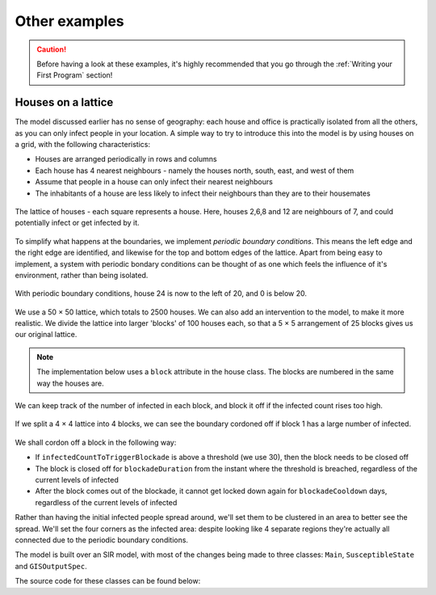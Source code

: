 Other examples
==============

.. caution:: Before having a look at these examples, it's highly recommended that you go through the :ref:`Writing your First Program` section!

Houses on a lattice
-------------------

The model discussed earlier has no sense of geography: each house and office is practically isolated from all the others, as you can only infect people in your location. A simple way to try to introduce this into the model is by using houses on a grid, with the following characteristics:

* Houses are arranged periodically in rows and columns
* Each house has 4 nearest neighbours - namely the houses north, south, east, and west of them
* Assume that people in a house can only infect their nearest neighbours
* The inhabitants of a house are less likely to infect their neighbours than they are to their housemates

.. figure:: _static/images/othereg_lattice.png
  :align: center
  :alt: The house arrangement
  :width: 300px
  :figclass: align-center

  The lattice of houses - each square represents a house. Here, houses 2,6,8 and 12 are neighbours of 7, and could potentially infect or get infected by it.


To simplify what happens at the boundaries, we implement *periodic boundary conditions*. This means the left edge and the right edge are identified, and likewise for the top and bottom edges of the lattice. Apart from being easy to implement, a system with periodic bondary conditions can be thought of as one which feels the influence of it's environment, rather than being isolated.

.. figure:: _static/images/othereg_periodicbc.png
  :align: center
  :alt: Depiction of periodic boundary conditions
  :width: 300px
  :figclass: align-center

  With periodic boundary conditions, house 24 is now to the left of 20, and 0 is below 20.

We use a 50 × 50 lattice, which totals to 2500 houses. We can also add an intervention to the model, to make it more realistic. We divide the lattice into larger 'blocks' of 100 houses each, so that a 5 × 5 arrangement of 25 blocks gives us our original lattice.

.. note:: The implementation below uses a ``block`` attribute in the house class. The blocks are numbered in the same way the houses are.

We can keep track of the number of infected in each block, and block it off if the infected count rises too high.

.. figure:: _static/images/othereg_blockade.png
  :align: center
  :alt: Depiction of a block being blockaded
  :width: 300px
  :figclass: align-center

  If we split a 4 × 4 lattice into 4 blocks, we can see the boundary cordoned off if block 1 has a large number of infected.

We shall cordon off a block in the following way:

* If ``infectedCountToTriggerBlockade`` is above a threshold (we use 30), then the block needs to be closed off
* The block is closed off for ``blockadeDuration`` from the instant where the threshold is breached, regardless of the current levels of infected
* After the block comes out of the blockade, it cannot get locked down again for ``blockadeCooldown`` days, regardless of the current levels of infected

Rather than having the initial infected people spread around, we'll set them to be clustered in an area to better see the spread. We'll set the four corners as the infected area: despite looking like 4 separate regions they're actually all connected due to the periodic boundary conditions.


The model is built over an SIR model, with most of the changes being made to three classes: ``Main``, ``SusceptibleState`` and ``GISOutputSpec``.

.. tabs::

  .. group-tab:: Main.scala

    There are several changes made to this class, the most important one being the addition of the intervention.

    We first initialize ``isBlockadedList``, a boolean array of length 25. If ``isBlockadedList[i] == True``, that means that block number ``i`` is currently blockaded.

    We use an ``IntervalBasedIntervention`` to set up our required intervention, and check for whether a block needs to be cordoned off every tick with ``whenActiveActionFunc``.

    .. note::
      We start the intervention at tick 1, and end it at tick 5000. The simulation is assumed to have ended by then, as after numerous trials it never seemed to reach 5000 ticks. However, this is not good practice: we ideally should force the simulation to end when the intervention does, by adding the required condition in ``StopSimulation``.

    When ingesting the input data, we define a ``NEIGHBOURS`` relation between two neighbouring houses. However, we cannot register a relation between two nodes if only one of them has been registered. Thus, for every row in the input csv file, we register not just the house mentioned on the row but also all of it's neighbours.

    .. hint:: If you refer back to the final note in the section on :ref:`Reading inputs from a synthetic population`, you'll see that registering an identical node multiple times does not lead to the node being duplicated in the graph.

    .. admonition:: What does what?
      :class: caution
    
      Here's a breakdown of the primary methods in the ``Main`` class, and what they do.

      * ``blockadeBlock``: Defines and registers the intervention described above
      * ``create12HourSchedules``: Defines and registers the agent registerSchedules
      * ``csvDataExtractor``: Creates the graph using the CSV input file
      * ``getLeftNeighbour``, ``getRightNeighbour``, ``getUpNeighbour``, ``getDownNeighbour``: Take a houses' ID and returns the ID of the appropriate neighbour, after taking periodic boundary conditions into account
      * ``getHouseBlock``: Returns the block number a given house is part of

  .. group-tab:: SusceptibleState.scala

    When it comes infection, the possibility of infecting others in neighbouring houses is taken care of in the ``fetchInfectedRatioForAllNeighbours`` method of this class. It does the following:

    * First, it calculates the number of infected and total people in the house itself.
    * Then it loooks at every neighbour of the house.
    * If the neighbour belongs to the same block, it adds that neighbour's infected and total person counts.
    * If the neighbour doesn't belong to the block, it checks if the neighbours' block has been blockaded. If not, it adds the neighbour's infected and total person counts.
    * Finally, it returns the ratio of the infected to total person count, which is used to check if the person gets infected.

  .. group-tab:: GISOutputSpec.scala

    This class generates the csv output.
    
    It returns the following as a row:
    
    * The time-step
    * The coordinates of the house, if the house contains at least 1 infected person
    * The number of infected people in a house
    * A list of the blocks that have been cordoned off

    .. note::

      If a house doesn't contain infected people, the house's coordinates are *not* returned. This is intenional, as it reduces the size of the resulting csv file.

      For this reason, an empty house with no people in it will never be listed in the output file: if there aren't any people, they can't be any infected people in the house.
    


The source code for these classes can be found below:

.. tabs::

  .. code-tab:: scala Main.scala

    package com.bharatsim.examples.epidemiology.latticeHousesModel

    import com.bharatsim.engine.ContextBuilder._
    import com.bharatsim.engine._
    import com.bharatsim.engine.actions.StopSimulation
    import com.bharatsim.engine.basicConversions.decoders.DefaultDecoders._
    import com.bharatsim.engine.basicConversions.encoders.DefaultEncoders._
    import com.bharatsim.engine.dsl.SyntaxHelpers._
    import com.bharatsim.engine.execution.Simulation
    import com.bharatsim.engine.graph.ingestion.{GraphData, Relation}
    import com.bharatsim.engine.graph.patternMatcher.MatchCondition._
    import com.bharatsim.engine.intervention.{IntervalBasedIntervention, SingleInvocationIntervention}
    import com.bharatsim.engine.listeners.{CsvOutputGenerator, SimulationListenerRegistry}
    import com.bharatsim.engine.models.{Agent, Node}
    import com.bharatsim.examples.epidemiology.latticeHousesModel.DiseaseStates.{InfectedState, SusceptibleState}
    import com.bharatsim.examples.epidemiology.latticeHousesModel.InfectionStatus._
    import com.typesafe.scalalogging.LazyLogging

    import java.util.Date

    object Main extends LazyLogging {

      final val numberOfTicksInADay: Int = 2
      final val dt: Double = 1/numberOfTicksInADay.toFloat

      private val myTick: ScheduleUnit = new ScheduleUnit(1)
      private val myDay: ScheduleUnit = new ScheduleUnit(myTick * numberOfTicksInADay)

      var isBlockadedList = new Array[Boolean](25)

      def main(args: Array[String]): Unit = {
        var beforeCount = 0
        val simulation = Simulation()

        simulation.ingestData(implicit context => {
          ingestCSVData("citizen10kLattice.csv", csvDataExtractor)
          logger.debug("Ingestion done")
        })

        simulation.defineSimulation(implicit context => {
          create12HourSchedules()

          blockadeBlock

          registerAction(
            StopSimulation,
            (c: Context) => {
              getInfectedCount(c) == 0
            }
          )

          beforeCount = getInfectedCount(context)

          registerAgent[Person]

          val currentTime = new Date().getTime

          SimulationListenerRegistry.register(
            new CsvOutputGenerator("src/main/resources/GISInfectedoutput_"+currentTime+".csv", new GISOutputSpec(context))
          )
        })

        simulation.onCompleteSimulation { implicit context =>
          printStats(beforeCount)
          teardown()
        }

        val startTime = System.currentTimeMillis()
        simulation.run()
        val endTime = System.currentTimeMillis()
        logger.info("Total time: {} s", (endTime - startTime) / 1000)
      }

      private def blockadeBlock(implicit context: Context): Unit = {

        val interventionName = "blockade"
        val infectedCountToTriggerBlockade = 30
        val blockadeDuration = 7 * numberOfTicksInADay
        val blockadeCooldown = 7 * numberOfTicksInADay
        var ticksSinceBlockade = Array.fill(25){0}

        def perTickAction(context: Context): Unit = {
          for (i <- 0 to 24)  {

            if (ticksSinceBlockade(i) == blockadeDuration) {
              isBlockadedList(i) = false
            }

            if (ticksSinceBlockade(i) >= blockadeDuration + blockadeCooldown) {
              var infectedCountPerBlock: Long = 0
              var nodesInBlock = context.graphProvider.fetchNodes("House", "block" equ i)
              nodesInBlock.foreach(blockNode => {
                var tempvariable = fetchInfectedAndTotalPerLocation(blockNode.as[House], "House", context)
                infectedCountPerBlock += tempvariable._1.toLong
              }
              )

              if (infectedCountPerBlock >= infectedCountToTriggerBlockade) {
                isBlockadedList(i) = true
                ticksSinceBlockade(i) = 0
              }

            }
            else ticksSinceBlockade(i) += 1
          }
        }

        def fetchInfectedAndTotalPerLocation(node: Node, placeType: String, context: Context): (Double, Double) = {
          val cache = context.perTickCache
          val uniquekey = (placeType, node.internalId)
          cache.getOrUpdate(uniquekey, () => computeInfectedAndTotalPerLocation(node)).asInstanceOf[(Double, Double)]
        }

        def computeInfectedAndTotalPerLocation(node: Node): (Double, Double) = {
          val totalNeighbourCount = node.getConnectionCount(node.getRelation[Person]().get)
          if (totalNeighbourCount == 0)
            return (0d, 1)  // toDo change to (0,0), add check for dividing by 0
          val infectedNeighbourCount = node.getConnectionCount(node.getRelation[Person]().get,
            "infectionState" equ Infected)
          return (infectedNeighbourCount.toDouble, totalNeighbourCount.toDouble)
        }

        val intervention =
          IntervalBasedIntervention(interventionName, 1, 5000, whenActiveActionFunc = perTickAction)

        registerIntervention(intervention)
      }

      private def create12HourSchedules()(implicit context: Context): Unit = {

        val stayHomeSchedule = (myDay, myTick)
          .add[House](0, 1)

        registerSchedules(
          (stayHomeSchedule, (agent: Agent, _:Context) => agent.asInstanceOf[Person].age > 0, 1)
        )
      }

      private def csvDataExtractor(map: Map[String, String])(implicit context: Context): GraphData = {

        val citizenId = map("Agent_ID").toLong
        val age = map("Age").toInt

        val homeId = map("HHID").toLong
        val schoolId = map("school_id").toLong
        val officeId = map("WorkPlaceID").toLong
        val houseLatitude = map("H_Lat").toString
        val houseLongitude = map("H_Lon").toString

        val initialInfectionState = if ((houseLatitude=="0" || houseLatitude=="1" || houseLatitude=="49" ||
          houseLatitude=="2" || houseLatitude=="48") && (houseLongitude=="0" || houseLongitude=="1" || houseLongitude=="49" ||
          houseLongitude=="2" || houseLongitude=="48")) "Infected" else "Susceptible"

        val citizen: Person = Person(
          citizenId,
          age,
          houseLatitude,
          houseLongitude,
          InfectionStatus.withName(initialInfectionState),
          0,
          getInitialRecoveryTick(initialInfectionState)
        )

        if (initialInfectionState == "Susceptible") {
          citizen.setInitialState(SusceptibleState())
        }
        else
          citizen.setInitialState(InfectedState())

        val home = House(homeId, getHouseBlock(homeId))
        val staysAt = Relation[Person, House](citizenId, "STAYS_AT", homeId)
        val memberOf = Relation[House, Person](homeId, "HOUSES", citizenId)

        val neighboursLeft = Relation[House, House](homeId, "NEIGHBOURS", getLeftNeighbour(homeId))
        val neighboursRight = Relation[House, House](homeId, "NEIGHBOURS", getRightNeighbour(homeId))
        val neighboursUp = Relation[House, House](homeId, "NEIGHBOURS", getUpNeighbour(homeId))
        val neighboursDown = Relation[House, House](homeId, "NEIGHBOURS", getDownNeighbour(homeId))

        val graphData = GraphData()
        graphData.addNode(citizenId, citizen)
        graphData.addNode(homeId, home)
        graphData.addRelations(staysAt, memberOf)

        var lHomeId = getLeftNeighbour(homeId)
        var rHomeId = getRightNeighbour(homeId)
        var uHomeId = getUpNeighbour(homeId)
        var dHomeId = getDownNeighbour(homeId)

        graphData.addNode(lHomeId, House(lHomeId, getHouseBlock(lHomeId)))
        graphData.addNode(rHomeId, House(rHomeId, getHouseBlock(rHomeId)))
        graphData.addNode(uHomeId, House(uHomeId, getHouseBlock(uHomeId)))
        graphData.addNode(dHomeId, House(dHomeId, getHouseBlock(dHomeId)))

        graphData.addRelations(staysAt, memberOf)
        graphData.addRelations(neighboursLeft, neighboursRight, neighboursUp, neighboursDown)

        if (age >= 25) {
          val office = Office(officeId)
          val worksAt = Relation[Person, Office](citizenId, "WORKS_AT", officeId)
          val employerOf = Relation[Office, Person](officeId, "EMPLOYER_OF", citizenId)

          graphData.addNode(officeId, office)
          graphData.addRelations(worksAt, employerOf)
        } else {
          val school = School(schoolId)
          val studiesAt = Relation[Person, School](citizenId, "STUDIES_AT", schoolId)
          val studentOf = Relation[School, Person](schoolId, "STUDENT_OF", citizenId)

          graphData.addNode(schoolId, school)
          graphData.addRelations(studiesAt, studentOf)
        }

        graphData
      }

      private def getLeftNeighbour(houseID: Long) : Long = {
        if ((houseID + 1) % 50 == 0 ) {
          houseID + 1 - 50
        }
        else houseID + 1
      }

      private def getRightNeighbour(houseID: Long) : Long = {
        if (houseID % 50 == 0 ) {
          houseID - 1 + 50
        }
        else houseID - 1
      }

      private def getUpNeighbour(houseID: Long) : Long = {
        (houseID + 50) % 2500
      }

      private def getDownNeighbour(houseID: Long) : Long = {
        (houseID - 50 + 2500) % 2500
      }

      def getHouseBlock(houseID: Long) : Int = {
        val block_Lat = (houseID % 50) / 10
        val block_Lon = (houseID / 50) / 10
        5*block_Lat.toInt + block_Lon.toInt
      }


      private def printStats(beforeCount: Int)(implicit context: Context): Unit = {
        val afterCountSusceptible = getSusceptibleCount(context)
        val afterCountInfected = getInfectedCount(context)
        val afterCountRecovered = getRemovedCount(context)

        logger.info("Infected before: {}", beforeCount)
        logger.info("Infected after: {}", afterCountInfected)
        logger.info("Susceptible: {}", afterCountSusceptible)
        logger.info("Recovered: {}", afterCountRecovered)
      }

      private def getInitialRecoveryTick(state: String): Double = {
        if (state == "Susceptible") {
          0
        }
        else {
          numberOfTicksInADay*Disease.infectionDurationPDF.sample()
        }
      }

      private def getSusceptibleCount(context: Context) = {
        context.graphProvider.fetchCount("Person", "infectionState" equ Susceptible)
      }

      private def getInfectedCount(context: Context) = {
        context.graphProvider.fetchCount("Person", "infectionState" equ Infected)
      }

      private def getRemovedCount(context: Context) = {
        context.graphProvider.fetchCount("Person", "infectionState" equ Removed)
      }
    }


  .. code-tab:: scala SusceptibleState.scala

    package com.bharatsim.examples.epidemiology.latticeHousesModel.DiseaseStates

    import com.bharatsim.engine.Context
    import com.bharatsim.engine.basicConversions.decoders.DefaultDecoders._
    import com.bharatsim.engine.basicConversions.encoders.DefaultEncoders._
    import com.bharatsim.engine.fsm.State
    import com.bharatsim.engine.graph.GraphNode
    import com.bharatsim.engine.graph.patternMatcher.MatchCondition._
    import com.bharatsim.engine.models.{Network, Node, StatefulAgent}
    import com.bharatsim.engine.utils.Probability.biasedCoinToss
    import com.bharatsim.examples.epidemiology.latticeHousesModel.InfectionStatus._
    import com.bharatsim.examples.epidemiology.latticeHousesModel.Main.{isBlockadedList, dt, numberOfTicksInADay}
    import com.bharatsim.examples.epidemiology.latticeHousesModel.{Disease, House, Office, Person, School}
    import com.bharatsim.examples.epidemiology.latticeHousesModel.DiseaseStates.InfectedState


    case class SusceptibleState() extends State {

      override def enterAction(context: Context, agent: StatefulAgent): Unit = {
        agent.updateParam("infectionState", Susceptible)
      }


      def shouldBeInfected(context: Context, agent: StatefulAgent): Boolean = {
        val exposureProbability = Disease.lambda_s * dt

        val schedule = context.fetchScheduleFor(agent).get

        val currentStep = context.getCurrentStep
        val placeType: String = schedule.getForStep(currentStep)
        val places = agent.getConnections(agent.getRelation(placeType).get).toList
        if (places.nonEmpty) {
          val place = places.head
          val decodedPlace = decodeNode(placeType, place)

          val infectedNeighbourFraction = fetchInfectedRatioForAllNeighbours(decodedPlace, placeType, context)

          if (biasedCoinToss(exposureProbability * infectedNeighbourFraction)) {
            agent.updateParam("RecoveryTick", context.getCurrentStep.toDouble + numberOfTicksInADay * Disease.infectionDurationPDF.sample())
            true
          }
          else false

        }
        else false
      }

      def fetchInfectedRatioForAllNeighbours(node:Node, placeType: String, context: Context): Double = {
        val neighbourList = node.getConnections("NEIGHBOURS")
        var temp_return = fetchInfectedAndTotalPerLocation(node, placeType, context)
        var neighbouringInfectedNumber = temp_return._1
        var neighbouringTotalNumber = temp_return._2
        if (neighbourList.nonEmpty) {
          neighbourList.foreach(neighbouringNode => {
            if (node.asInstanceOf[House].block == neighbouringNode.as[House].block) {
              var temp_return2 = fetchInfectedAndTotalPerLocation(neighbouringNode.as[House], placeType, context)
              neighbouringInfectedNumber += temp_return2._1
              neighbouringTotalNumber += temp_return2._2
            }
            else if (! isBlockadedList(neighbouringNode.as[House].block)) {
              var temp_return2 = fetchInfectedAndTotalPerLocation(neighbouringNode.as[House], placeType, context)
              neighbouringInfectedNumber += temp_return2._1
              neighbouringTotalNumber += temp_return2._2
            }
          })
        }
        neighbouringInfectedNumber.toDouble / neighbouringTotalNumber.toDouble
      }


      def fetchInfectedAndTotalPerLocation(node: Node, placeType: String, context: Context): (Double, Double) = {
        val cache = context.perTickCache
        val uniquekey = (placeType, node.internalId)
        cache.getOrUpdate(uniquekey, () => computeInfectedAndTotalPerLocation(node)).asInstanceOf[(Double, Double)]
      }

      def computeInfectedAndTotalPerLocation(node: Node): (Double, Double) = {
          val totalNeighbourCount = node.getConnectionCount(node.getRelation[Person]().get)
          if (totalNeighbourCount == 0)
            return (0d, 1)  // toDo change to (0,0), add check for dividing by 0
          val infectedNeighbourCount = node.getConnectionCount(node.getRelation[Person]().get,
            "infectionState" equ Infected)
          return (infectedNeighbourCount.toDouble, totalNeighbourCount.toDouble)
      }

      def decodeNode(classType: String, node: GraphNode): Node = {
        classType match {
          case "House" => node.as[House]
          case "Office" => node.as[Office]
          case "School" => node.as[School]
        }
      }

      addTransition(
        when = shouldBeInfected,
          to = context => InfectedState()
      )

    }

  .. code-tab:: scala GISOutputSpec.scala

    package com.bharatsim.examples.epidemiology.latticeHousesModel

    import com.bharatsim.engine.Context
    import com.bharatsim.engine.basicConversions.decoders.DefaultDecoders._
    import com.bharatsim.engine.graph.patternMatcher.MatchCondition._
    import com.bharatsim.engine.listeners.CSVSpecs
    import com.bharatsim.examples.epidemiology.latticeHousesModel.InfectionStatus._
    import com.bharatsim.examples.epidemiology.latticeHousesModel.Main.isBlockadedList

    import scala.collection.mutable
    import scala.collection.mutable.ListBuffer

    class GISOutputSpec(context: Context) extends CSVSpecs {

      override def getHeaders: List[String] = List("Step", "latitude", "longitude", "infectedCount", "blockadedBlocks")

      private def roundLatLong(lat: String, long: String): (Double, Double) = {
        val scale = 1
        (
          BigDecimal(lat).setScale(scale, BigDecimal.RoundingMode.DOWN).toDouble,
          BigDecimal(long).setScale(scale, BigDecimal.RoundingMode.DOWN).toDouble
        )
      }


      override def getRows(): List[List[Any]] = {
        if (context.getCurrentStep % 2 == 0) {
          val label = "Person"
          val countByLatLong = new mutable.HashMap[(Double, Double), Int]()

          val people = context.graphProvider.fetchNodes(
            label,
            ("infectionState" equ Infected)
          )

          people.foreach((p) => {
            val person = p.as[Person]
            val latLong = roundLatLong(person.lat, person.long)
            val infectedCount = countByLatLong.getOrElseUpdate(latLong, 0)
            countByLatLong.put(latLong, infectedCount + 1)
          })

          val blockadedBlocks = isBlockadedList.zipWithIndex.filter(pair => pair._1).map(pair => pair._2)
          // divides the list into pairs with (truthvalue, index).Then checks if pair._1 is true, if so it returns the index


          val rows = ListBuffer.empty[List[String]]
          countByLatLong.toList.foreach((kv) => {
            val latLong = kv._1
            val count = kv._2
            rows.addOne(List(context.getCurrentStep.toString, latLong._1.toString, latLong._2.toString, count.toString,
              blockadedBlocks.mkString("(", ", ", ")")))
          })
          return rows.toList
        } else {
          List.empty
        }
      }
    }

